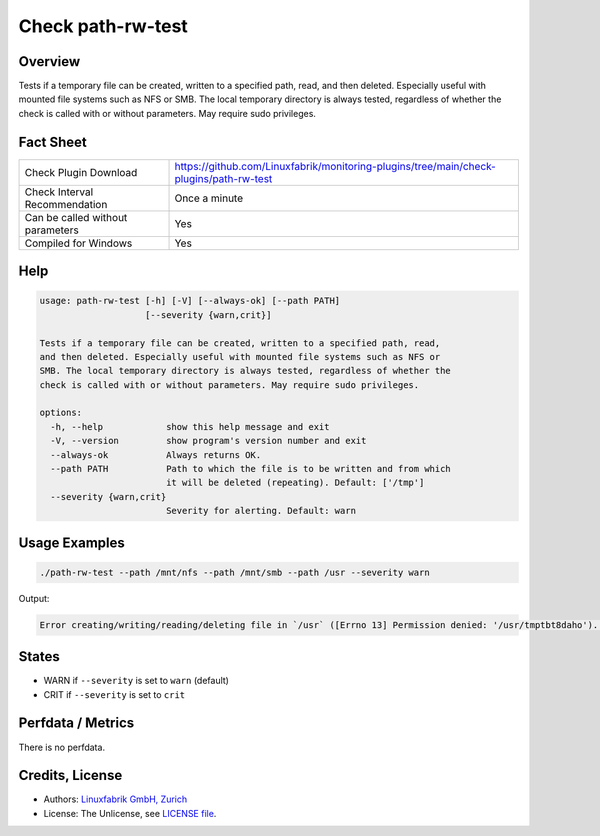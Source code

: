 Check path-rw-test
==================

Overview
--------

Tests if a temporary file can be created, written to a specified path, read, and then deleted. Especially useful with mounted file systems such as NFS or SMB. The local temporary directory is always tested, regardless of whether the check is called with or without parameters. May require sudo privileges.


Fact Sheet
----------

.. csv-table::
    :widths: 30, 70

    "Check Plugin Download",                "https://github.com/Linuxfabrik/monitoring-plugins/tree/main/check-plugins/path-rw-test"
    "Check Interval Recommendation",        "Once a minute"
    "Can be called without parameters",     "Yes"
    "Compiled for Windows",                 "Yes"


Help
----

.. code-block:: text

    usage: path-rw-test [-h] [-V] [--always-ok] [--path PATH]
                        [--severity {warn,crit}]

    Tests if a temporary file can be created, written to a specified path, read,
    and then deleted. Especially useful with mounted file systems such as NFS or
    SMB. The local temporary directory is always tested, regardless of whether the
    check is called with or without parameters. May require sudo privileges.

    options:
      -h, --help            show this help message and exit
      -V, --version         show program's version number and exit
      --always-ok           Always returns OK.
      --path PATH           Path to which the file is to be written and from which
                            it will be deleted (repeating). Default: ['/tmp']
      --severity {warn,crit}
                            Severity for alerting. Default: warn


Usage Examples
--------------

.. code-block:: bash

    ./path-rw-test --path /mnt/nfs --path /mnt/smb --path /usr --severity warn

Output:

.. code-block:: text

    Error creating/writing/reading/deleting file in `/usr` ([Errno 13] Permission denied: '/usr/tmptbt8daho'). Tested: /tmp, /mnt/nfs, /mnt/smb, /usr


States
------

* WARN if ``--severity`` is set to ``warn`` (default)
* CRIT if ``--severity`` is set to ``crit``


Perfdata / Metrics
------------------

There is no perfdata.


Credits, License
----------------

* Authors: `Linuxfabrik GmbH, Zurich <https://www.linuxfabrik.ch>`_
* License: The Unlicense, see `LICENSE file <https://unlicense.org/>`_.
